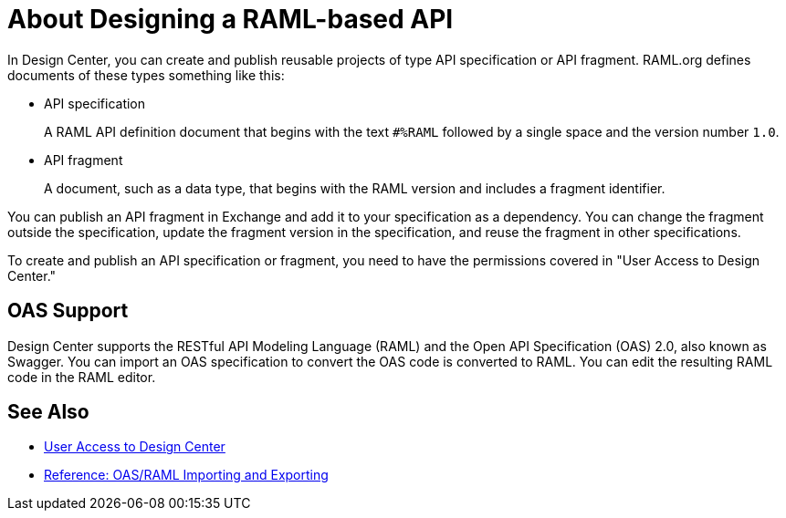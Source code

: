 = About Designing a RAML-based API

// tech review by Christian, week of mid-April 2017 (kris 4/18/2017)

In Design Center, you can create and publish reusable projects of type API specification or API fragment. RAML.org defines documents of these types something like this:

* API specification
+
A RAML API definition document that begins with the text `#%RAML` followed by a single space and the version number `1.0`. 
+
* API fragment
+ 
A document, such as a data type, that begins with the RAML version and includes a fragment identifier.

You can publish an API fragment in Exchange and add it to your specification as a dependency. You can change the fragment outside the specification, update the fragment version in the specification, and reuse the fragment in other specifications.

To create and publish an API specification or fragment, you need to have the permissions covered in "User Access to Design Center." 

== OAS Support

Design Center supports the RESTful API Modeling Language (RAML) and the Open API Specification (OAS) 2.0, also known as Swagger. You can import an OAS specification to convert the OAS code is converted to RAML. You can edit the resulting RAML code in the RAML editor.

== See Also

* link://design-center/v/1.0/user-access-to-design-center[User Access to Design Center]
* link:/design-center/v/1.0/designing-api-reference[Reference: OAS/RAML Importing and Exporting]

